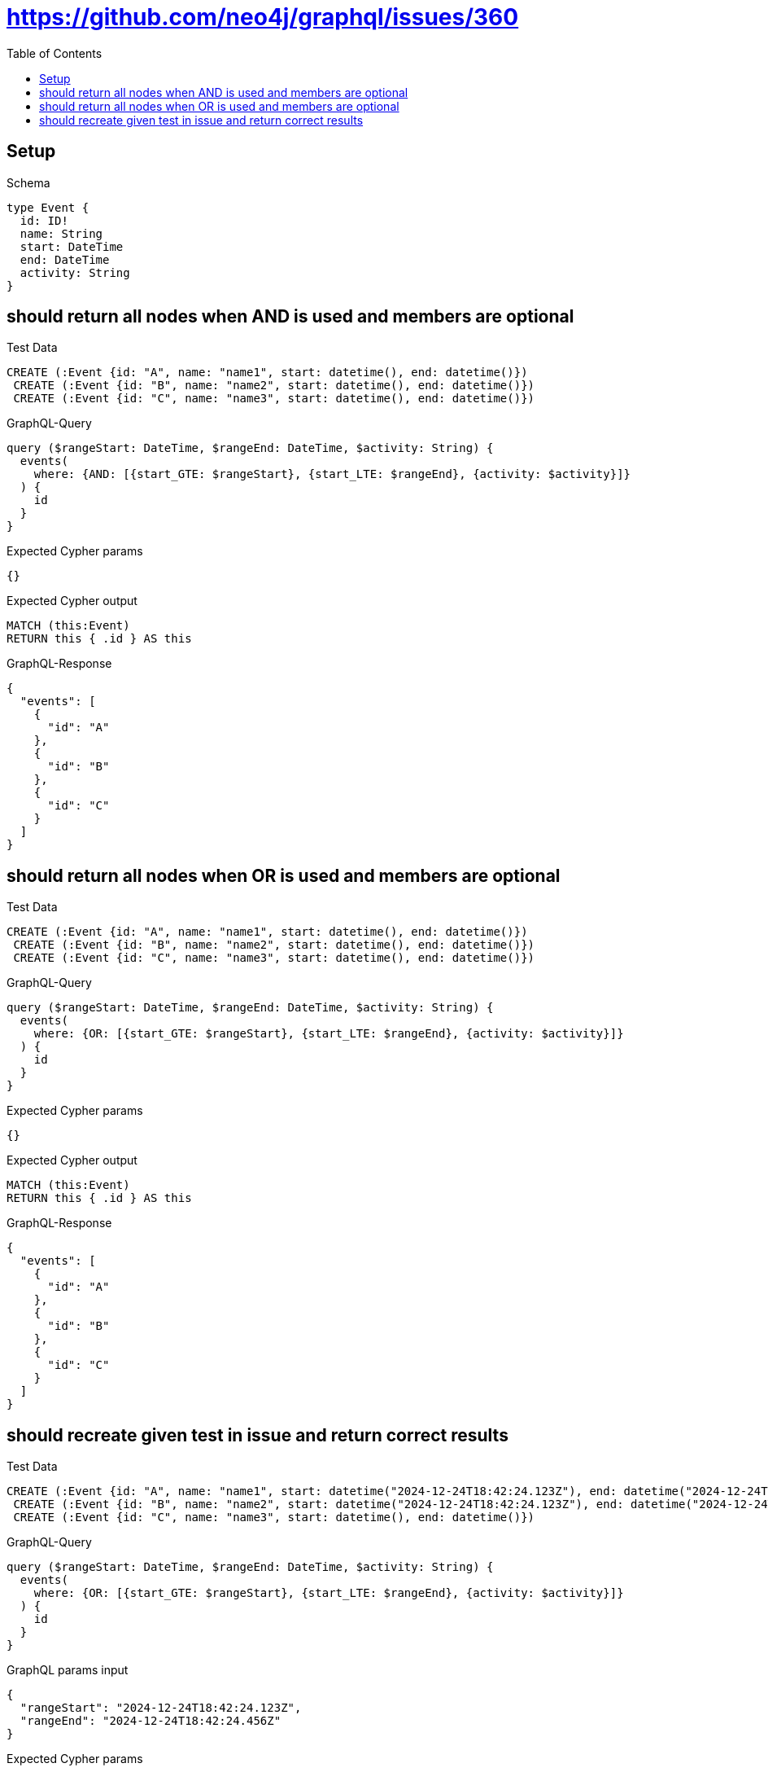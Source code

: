 // This file was generated by the Test-Case extractor of neo4j-graphql
:toc:
:toclevels: 42

= https://github.com/neo4j/graphql/issues/360

== Setup

.Schema
[source,graphql,schema=true]
----
type Event {
  id: ID!
  name: String
  start: DateTime
  end: DateTime
  activity: String
}
----

== should return all nodes when AND is used and members are optional

.Test Data
[source,cypher,test-data=true]
----
CREATE (:Event {id: "A", name: "name1", start: datetime(), end: datetime()})
 CREATE (:Event {id: "B", name: "name2", start: datetime(), end: datetime()})
 CREATE (:Event {id: "C", name: "name3", start: datetime(), end: datetime()})
----

.GraphQL-Query
[source,graphql,request=true]
----
query ($rangeStart: DateTime, $rangeEnd: DateTime, $activity: String) {
  events(
    where: {AND: [{start_GTE: $rangeStart}, {start_LTE: $rangeEnd}, {activity: $activity}]}
  ) {
    id
  }
}
----

.Expected Cypher params
[source,json]
----
{}
----

.Expected Cypher output
[source,cypher]
----
MATCH (this:Event)
RETURN this { .id } AS this
----

.GraphQL-Response
[source,json,response=true]
----
{
  "events": [
    {
      "id": "A"
    },
    {
      "id": "B"
    },
    {
      "id": "C"
    }
  ]
}
----

== should return all nodes when OR is used and members are optional

.Test Data
[source,cypher,test-data=true]
----
CREATE (:Event {id: "A", name: "name1", start: datetime(), end: datetime()})
 CREATE (:Event {id: "B", name: "name2", start: datetime(), end: datetime()})
 CREATE (:Event {id: "C", name: "name3", start: datetime(), end: datetime()})
----

.GraphQL-Query
[source,graphql,request=true]
----
query ($rangeStart: DateTime, $rangeEnd: DateTime, $activity: String) {
  events(
    where: {OR: [{start_GTE: $rangeStart}, {start_LTE: $rangeEnd}, {activity: $activity}]}
  ) {
    id
  }
}
----

.Expected Cypher params
[source,json]
----
{}
----

.Expected Cypher output
[source,cypher]
----
MATCH (this:Event)
RETURN this { .id } AS this
----

.GraphQL-Response
[source,json,response=true]
----
{
  "events": [
    {
      "id": "A"
    },
    {
      "id": "B"
    },
    {
      "id": "C"
    }
  ]
}
----

== should recreate given test in issue and return correct results

.Test Data
[source,cypher,test-data=true]
----
CREATE (:Event {id: "A", name: "name1", start: datetime("2024-12-24T18:42:24.123Z"), end: datetime("2024-12-24T18:42:24.456Z")})
 CREATE (:Event {id: "B", name: "name2", start: datetime("2024-12-24T18:42:24.123Z"), end: datetime("2024-12-24T18:42:24.456Z")})
 CREATE (:Event {id: "C", name: "name3", start: datetime(), end: datetime()})
----

.GraphQL-Query
[source,graphql,request=true]
----
query ($rangeStart: DateTime, $rangeEnd: DateTime, $activity: String) {
  events(
    where: {OR: [{start_GTE: $rangeStart}, {start_LTE: $rangeEnd}, {activity: $activity}]}
  ) {
    id
  }
}
----

.GraphQL params input
[source,json,request=true]
----
{
  "rangeStart": "2024-12-24T18:42:24.123Z",
  "rangeEnd": "2024-12-24T18:42:24.456Z"
}
----

.Expected Cypher params
[source,json]
----
{
  "param0": "2024-12-24T18:42:24.123000000Z",
  "param1": "2024-12-24T18:42:24.456000000Z"
}
----

.Expected Cypher output
[source,cypher]
----
MATCH (this:Event)
WHERE (this.start >= $param0 OR this.start <= $param1)
RETURN this { .id } AS this
----

.GraphQL-Response
[source,json,response=true]
----
{
  "events": [
    {
      "id": "C"
    },
    {
      "id": "B"
    },
    {
      "id": "A"
    }
  ]
}
----
